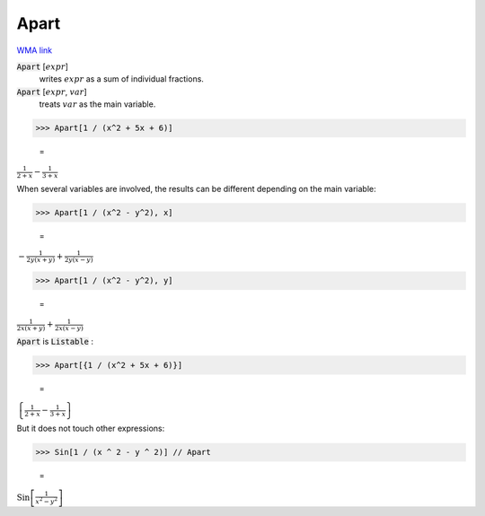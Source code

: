 Apart
=====

`WMA link <https://reference.wolfram.com/language/ref/Apart.html>`_


:code:`Apart` [:math:`expr`]
    writes :math:`expr` as a sum of individual fractions.

:code:`Apart` [:math:`expr`, :math:`var`]
    treats :math:`var` as the main variable.





>>> Apart[1 / (x^2 + 5x + 6)]

    =
:math:`\frac{1}{2+x}-\frac{1}{3+x}`



When several variables are involved, the results can be different
depending on the main variable:

>>> Apart[1 / (x^2 - y^2), x]

    =
:math:`-\frac{1}{2 y \left(x+y\right)}+\frac{1}{2 y \left(x-y\right)}`


>>> Apart[1 / (x^2 - y^2), y]

    =
:math:`\frac{1}{2 x \left(x+y\right)}+\frac{1}{2 x \left(x-y\right)}`



:code:`Apart`  is :code:`Listable` :

>>> Apart[{1 / (x^2 + 5x + 6)}]

    =
:math:`\left\{\frac{1}{2+x}-\frac{1}{3+x}\right\}`



But it does not touch other expressions:

>>> Sin[1 / (x ^ 2 - y ^ 2)] // Apart

    =
:math:`\text{Sin}\left[\frac{1}{x^2-y^2}\right]`


